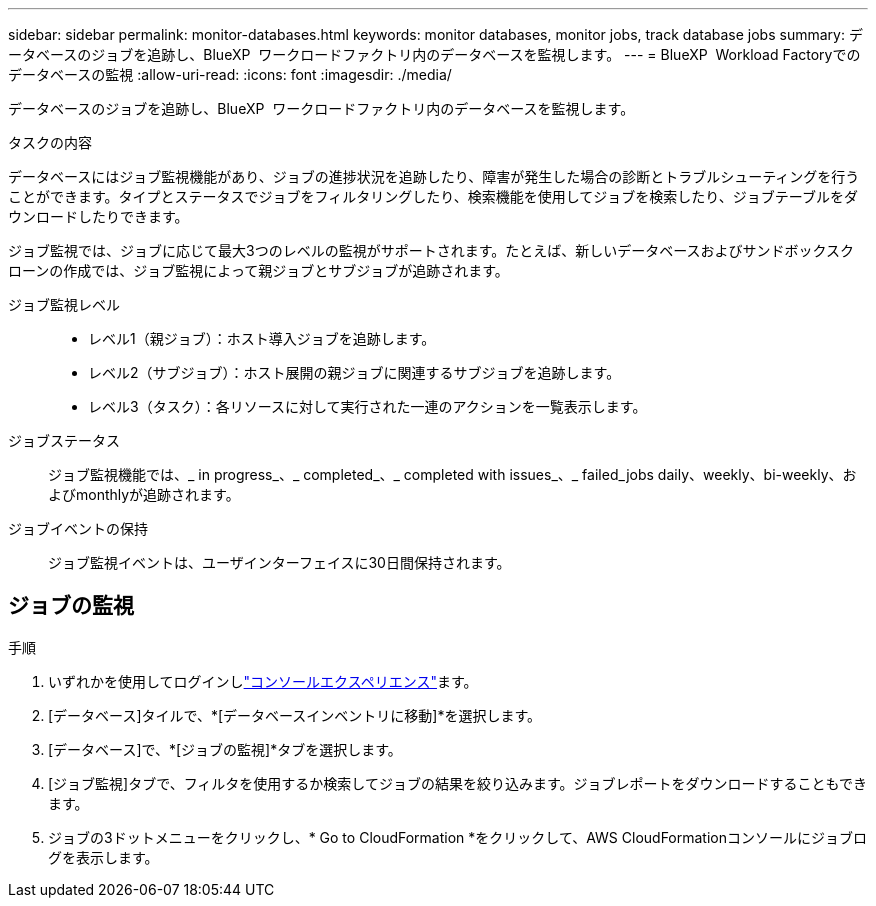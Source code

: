 ---
sidebar: sidebar 
permalink: monitor-databases.html 
keywords: monitor databases, monitor jobs, track database jobs 
summary: データベースのジョブを追跡し、BlueXP  ワークロードファクトリ内のデータベースを監視します。 
---
= BlueXP  Workload Factoryでのデータベースの監視
:allow-uri-read: 
:icons: font
:imagesdir: ./media/


[role="lead"]
データベースのジョブを追跡し、BlueXP  ワークロードファクトリ内のデータベースを監視します。

.タスクの内容
データベースにはジョブ監視機能があり、ジョブの進捗状況を追跡したり、障害が発生した場合の診断とトラブルシューティングを行うことができます。タイプとステータスでジョブをフィルタリングしたり、検索機能を使用してジョブを検索したり、ジョブテーブルをダウンロードしたりできます。

ジョブ監視では、ジョブに応じて最大3つのレベルの監視がサポートされます。たとえば、新しいデータベースおよびサンドボックスクローンの作成では、ジョブ監視によって親ジョブとサブジョブが追跡されます。

ジョブ監視レベル::
+
--
* レベル1（親ジョブ）：ホスト導入ジョブを追跡します。
* レベル2（サブジョブ）：ホスト展開の親ジョブに関連するサブジョブを追跡します。
* レベル3（タスク）：各リソースに対して実行された一連のアクションを一覧表示します。


--
ジョブステータス:: ジョブ監視機能では、_ in progress_、_ completed_、_ completed with issues_、_ failed_jobs daily、weekly、bi-weekly、およびmonthlyが追跡されます。
ジョブイベントの保持:: ジョブ監視イベントは、ユーザインターフェイスに30日間保持されます。




== ジョブの監視

.手順
. いずれかを使用してログインしlink:https://docs.netapp.com/us-en/workload-setup-admin/console-experiences.html["コンソールエクスペリエンス"^]ます。
. [データベース]タイルで、*[データベースインベントリに移動]*を選択します。
. [データベース]で、*[ジョブの監視]*タブを選択します。
. [ジョブ監視]タブで、フィルタを使用するか検索してジョブの結果を絞り込みます。ジョブレポートをダウンロードすることもできます。
. ジョブの3ドットメニューをクリックし、* Go to CloudFormation *をクリックして、AWS CloudFormationコンソールにジョブログを表示します。

